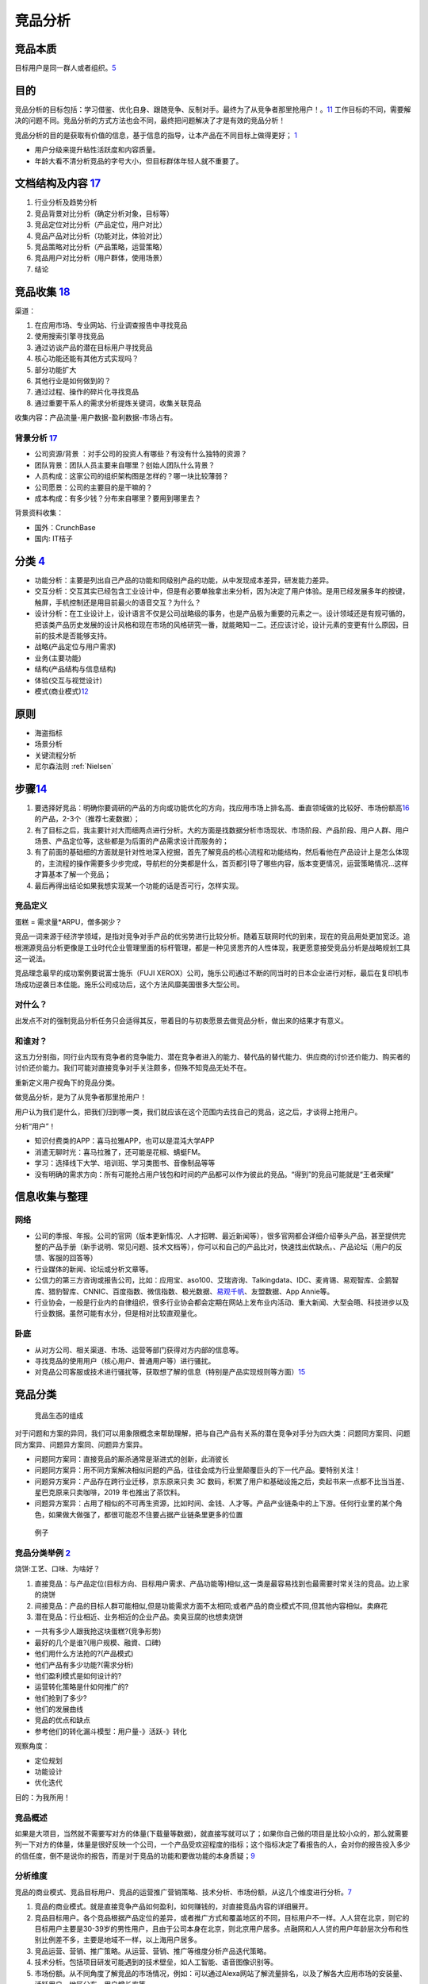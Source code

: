 
竞品分析
========

竞品本质
--------

目标用户是同一群人或者组织。\ `5 <https://weread.qq.com/web/reader/8d632bc07208ed1c8d697c4k9bf32f301f9bf31c7ff0a60>`__

目的
----

竞品分析的目标包括：学习借鉴、优化自身、跟随竞争、反制对手。最终为了从竞争者那里抢用户！。\ `11 <https://blog.csdn.net/weixin_45036344/article/details/103200505>`__
工作目标的不同，需要解决的问题不同。竞品分析的方式方法也会不同，最终把问题解决了才是有效的竞品分析！

竞品分析的目的是获取有价值的信息，基于信息的指导，让本产品在不同目标上做得更好；
`1 <http://www.woshipm.com/pmd/1842636.html>`__

-  用户分级来提升粘性活跃度和内容质量。
-  年龄大看不清分析竞品的字号大小，但目标群体年轻人就不重要了。

文档结构及内容 `17 <https://t.qidianla.com/1156575.html>`__
-----------------------------------------------------------

1. 行业分析及趋势分析
2. 竞品背景对比分析（确定分析对象，目标等）
3. 竞品定位对比分析（产品定位，用户对比）
4. 竞品产品对比分析（功能对比，体验对比）
5. 竞品策略对比分析（产品策略，运营策略）
6. 竞品用户对比分析（用户群体，使用场景）
7. 结论

竞品收集 `18 <https://www.inneed.club/articles/detail/87egz44akd>`__
--------------------------------------------------------------------

渠道：

1. 在应用市场、专业网站、行业调查报告中寻找竞品
2. 使用搜索引擎寻找竞品
3. 通过访谈产品的潜在目标用户寻找竞品
4. 核心功能还能有其他方式实现吗？
5. 部分功能扩大
6. 其他行业是如何做到的？
7. 通过过程、操作的碎片化寻找竞品
8. 通过重要干系人的需求分析提炼关键词，收集关联竞品

收集内容：产品流量-用户数据-盈利数据-市场占有。

背景分析 `17 <https://t.qidianla.com/1156575.html>`__
~~~~~~~~~~~~~~~~~~~~~~~~~~~~~~~~~~~~~~~~~~~~~~~~~~~~~

-  公司资源/背景 ：对手公司的投资人有哪些？有没有什么独特的资源？
-  团队背景：团队人员主要来自哪里？创始人团队什么背景？
-  人员构成：这家公司的组织架构图是怎样的？哪一块比较薄弱？
-  公司愿景：公司的主要目的是干嘛的？
-  成本构成：有多少钱？分布来自哪里？要用到哪里去？

背景资料收集：

-  国外：CrunchBase
-  国内: IT桔子

分类 `4 <https://www.zhihu.com/question/39005837/answer/167081923>`__
---------------------------------------------------------------------

-  功能分析：主要是列出自己产品的功能和同级别产品的功能，从中发现成本差异，研发能力差异。
-  交互分析：交互其实已经包含工业设计中，但是有必要单独拿出来分析，因为决定了用户体验。是用已经发展多年的按键，触屏，手机控制还是用目前最火的语音交互？为什么？
-  设计分析：在工业设计上，设计语言不仅是公司战略级的事务，也是产品极为重要的元素之一。设计领域还是有规可循的，把该类产品历史发展的设计风格和现在市场的风格研究一番，就能略知一二。还应该讨论，设计元素的变更有什么原因，目前的技术是否能够支持。

-  战略(产品定位与用户需求)
-  业务(主要功能)
-  结构(产品结构与信息结构)
-  体验(交互与视觉设计)
-  模式(商业模式)\ `12 <http://www.woshipm.com/pmd/1642415.html>`__

原则
----

-  海盗指标
-  场景分析
-  关键流程分析
-  尼尔森法则 :ref:`Nielsen`

步骤\ `14 <https://t.qidianla.com/1149667.html>`__
--------------------------------------------------

1. 要选择好竞品：明确你要调研的产品的方向或功能优化的方向，找应用市场上排名高、垂直领域做的比较好、市场份额高\ `16 <https://t.qidianla.com/1175640.html>`__\ 的产品，2-3个（推荐七麦数据）；
2. 有了目标之后，我主要针对大而细两点进行分析。大的方面是找数据分析市场现状、市场阶段、产品阶段、用户人群、用户场景、产品定位等，这些都是为后面的产品需求设计而服务的；
3. 有了前面的基础细的方面就是针对性地深入挖掘，首先了解竞品的核心流程和功能结构，然后看他在产品设计上是怎么体现的，主流程的操作需要多少步完成，导航栏的分类都是什么，首页都引导了哪些内容，版本变更情况，运营策略情况…这样才算基本了解一个竞品；
4. 最后再得出结论如果我想实现某一个功能的话是否可行，怎样实现。

竞品定义
~~~~~~~~

蛋糕 = 需求量*ARPU，僧多粥少？

竞品一词来源于经济学领域，是指对竞争对手产品的优劣势进行比较分析。随着互联网时代的到来，现在的竞品用处更加宽泛。追根溯源竞品分析更像是工业时代企业管理里面的标杆管理，都是一种见贤思齐的人性体现，我更愿意接受竞品分析是战略规划工具这一说法。

竞品理念最早的成功案例要说富士施乐（FUJI
XEROX）公司，施乐公司通过不断的同当时的日本企业进行对标，最后在复印机市场成功逆袭日本佳能。施乐公司成功后，这个方法风靡美国很多大型公司。

对什么？
~~~~~~~~

出发点不对的强制竞品分析任务只会适得其反，带着目的与初衷愿景去做竞品分析，做出来的结果才有意义。

和谁对？
~~~~~~~~

这五力分别指，同行业内现有竞争者的竞争能力、潜在竞争者进入的能力、替代品的替代能力、供应商的讨价还价能力、购买者的讨价还价能力。我们可能对直接竞争对手关注颇多，但殊不知竞品无处不在。

重新定义用户视角下的竞品分类。

做竞品分析，是为了从竞争者那里抢用户！

用户认为我们是什么，把我们归到哪一类，我们就应该在这个范围内去找自己的竞品，这之后，才谈得上抢用户。

分析“用户”！

-  知识付费类的APP：喜马拉雅APP，也可以是混沌大学APP
-  消遣无聊时光：喜马拉雅了，还可能是花椒、蜻蜓FM。
-  学习：选择线下大学、培训班、学习类图书、音像制品等等
-  没有明确的需求方向：所有可能抢占用户钱包和时间的产品都可以作为彼此的竞品。“得到”的竞品可能就是“王者荣耀”

信息收集与整理
--------------

网络
~~~~

-  公司的季报、年报。公司的官网（版本更新情况、人才招聘、最近新闻等），很多官网都会详细介绍拳头产品，甚至提供完整的产品手册（新手说明、常见问题、技术文档等），你可以和自己的产品比对，快速找出优缺点。、产品论坛（用户的反馈、客服的回答等）
-  行业媒体的新闻、论坛或分析文章等。
-  公信力的第三方咨询或报告公司，比如：应用宝、aso100、艾瑞咨询、Talkingdata、IDC、麦肯锡、易观智库、企鹅智库、猎豹智库、CNNIC、百度指数、微信指数、极光数据、\ `易观千帆 <https://qianfan.analysys.cn/>`__\ 、友盟数据、App
   Annie等。
-  行业协会，一般是行业内的自律组织，很多行业协会都会定期在网站上发布业内活动、重大新闻、大型会晤、科技进步以及行业数据。虽然可能有水分，但是相对比较直观量化。

卧底
~~~~

-  从对方公司、相关渠道、市场、运营等部门获得对方内部的信息等。
-  寻找竞品的使用用户（核心用户、普通用户等）进行骚扰。
-  对竞品公司客服或技术进行骚扰等，获取想了解的信息（特别是产品实现规则等方面）\ `15 <http://www.51pmexp.com/?p=62>`__

竞品分类
--------

.. figure:: ../img/goods_env.png

   竞品生态的组成

对于问题和方案的异同，我们可以用象限概念来帮助理解，把与自己产品有关系的潜在竞争对手分为四大类：问题同方案同、问题同方案异、问题异方案同、问题异方案异。

-  问题同方案同：直接竞品的厮杀通常是渐进式的创新，此消彼长
-  问题同方案异：用不同方案解决相似问题的产品，往往会成为行业里颠覆巨头的下一代产品。要特别关注！
-  问题异方案异：产品存在跨行业迁移，京东原来只卖 3C
   数码，积累了用户和基础设施之后，卖起书来一点都不比当当差、星巴克原来只卖咖啡，2019
   年也推出了茶饮料。
-  问题异方案异：占用了相似的不可再生资源，比如时间、金钱、人才等。产品产业链条中的上下游。任何行业里的某个角色，如果做大做强了，都很可能忍不住要占据产业链条里更多的位置

.. figure:: ../img/goods_env_eg.png

   例子

竞品分类举例 `2 <https://www.bilibili.com/video/BV1wz4y1y7sg?p=4>`__
~~~~~~~~~~~~~~~~~~~~~~~~~~~~~~~~~~~~~~~~~~~~~~~~~~~~~~~~~~~~~~~~~~~~

烧饼:工艺、口味、为啥好？

1. 直接竞品：与产品定位(目标方向、目标用户需求、产品功能等)相似,这一类是最容易找到也最需要时常关注的竞品。边上家的烧饼
2. 间接竞品：产品的目标人群可能相似,但是功能需求方面不太相同;或者产品的商业模式不同,但其他内容相似。卖麻花
3. 潜在竞品：行业相近、业务相近的企业产品。卖臭豆腐的也想卖烧饼

-  一共有多少人跟我抢这块蛋糕?(竞争形势)
-  最好的几个是谁?(用户规模、融資、口碑)
-  他们用什么方法抢的?(产品模式)
-  他们产品有多少功能?(需求分析)
-  他们盈利模式是如何设计的?
-  运营转化策略是什如何推广的?
-  他们抢到了多少?
-  他们的发展曲线
-  竞品的优点和缺点
-  参考他们的转化漏斗模型：用户量-》活跃-》转化

观察角度：

-  定位规划
-  功能设计
-  优化迭代

目的：为我所用！

竞品概述
~~~~~~~~

如果是大项目，当然就不需要写对方的体量(下载量等数据)，就直接写就可以了；如果你自己做的项目是比较小众的，那么就需要列一下对方的体量，体量是很好反映一个公司，一个产品受欢迎程度的指标；这个指标决定了看报告的人，会对你的报告投入多少的信任度，倒不是说你的报告，而是对于竞品的功能和要做功能的本身质疑；\ `9 <https://www.zhihu.com/question/23601989/answer/317794141>`__

分析维度
~~~~~~~~

竞品的商业模式、竞品目标用户、竞品的运营推广营销策略、技术分析、市场份额，从这几个维度进行分析。\ `7 <https://www.pianshen.com/article/89602055805/>`__

1. 竞品的商业模式。就是直接竞争产品如何盈利，如何赚钱的，对直接竞品内容的详细展开。
2. 竞品目标用户。各个竞品根据产品定位的差异，或者推广方式和覆盖地区的不同，目标用户不一样。人人贷在北京，则它的目标用户主要是30-39岁的男性用户，且由于公司本身在北京，则北京用户居多。点融网和人人贷的用户年龄层次分布和性别比例差不多，主要是地域不一样，以上海用户居多。
3. 竞品运营、营销、推广策略。从运营、营销、推广等维度分析产品迭代策略。
4. 技术分析。包括项目研发可能遇到的技术壁垒，如人工智能、语音图像识别等。
5. 市场份额。从不同角度了解竞品的市场情况，例如：可以通过Alexa网站了解流量排名，以及了解各大应用市场的安装量、活跃用户、地区分布、用户增长率等。

无竞品
------

绝大多数情况下，没有竞争对手是因为市场不存在、需求不存在。也可能是因为创业者把竞争对手理解得太狭隘了。

竞争对手不仅仅是那些很相似的产品，或者解决相似问题的产品，还包括整个行业生态，它们共同服务着我们的用户。

我们可以回顾用户生态的相关内容，结合对用户的理解，去了解更多的用户故事。了解用户每天在相关领域的各种所作所为、所思所想后，才能帮助我们更全面地发现竞品。

ToB的「无竞品」
~~~~~~~~~~~~~~~

即使市场上存在性质类似的产品，作为普通用户想访问和使用也不是那么容易

外部公开的相似ToB产品设计资料资料可能很少，但对内的话，如果稍微留心搜索寻找一下，是可以通过内网的论坛、云盘、设计交流站点、设计稿预览站点还有不定期举办的内部专业分享等，找到前人对于类似项目的设计文档与经验总结的，给自己的设计思路带来启发。

这些小的模块很多在我们熟悉的ToC产品里都能找到影子，具体到交互设计模式很多都是通用的

一边学、一边猜、一边悟，通过收集资料，不断分析拼凑自己的产品版图

竞品选择策略
------------

产品生命周期有所了解。主要包括四个发展阶段：导入期、成长期、成熟期和衰退期。

在品类不同的发展期间，用户对品类的认知是不一样的，对应的，竞品选择策略也是不一样的。

-  导入期:家用轿车是更快的马车、不用马拉的马车
-  成长期:A领导，竞品很可能还是马车。第二、第三抢领导品牌A
-  成熟期:沃尔沃代表安全，宝马代表驾驶的乐趣，可能还有消费者认为，日系品牌代表省油等等
-  衰退期:需求下降，换一个赛道，特性的创新

步骤
----

第一种刚起步,从0-1
~~~~~~~~~~~~~~~~~~

step1：找到优质竞品

行业热门、人气最旺、融资最多、最具特色

-  关键词,搜索:全部>只找最优秀的几个(前10)
-  行业调研过程中发现的优秀竞品
-  基础数据查找,进行筛选

step2：锁定核心竞品

step3：确认分析维度

-  产品不同、行业不同、业不同、产品关注点不同,你需要跟老大沟通的
-  产品概述(介绍这款产品的业务,公司背景)
-  产品模式(模式分析,优劣对比)
-  用户细分(用户模式,用户画像)
-  基本运营现状(用户量、日活月活、单量等指标)
-  盈利模式(讲清楚盈利情况,讲细,都多少种,多少钱,角色差异。运营的资金投入对比其他产品线得是否是公司的发展重心)
-  产品技术(技术是否前沿、对于用户迅速增加的压力承受能力、稳定性、技术框架等)
-  数据分析(包含盈利情况、推广情况、用户群体覆盖面、市场占有率，总注册用户量/装机量/转化率/用活/在线时长/等。)
-  核心业务流程、核心功能、亮点(点,要细节,要细节,要细节)

step4：横向对比分析

step5：借鉴与规避竞品分析总结,结合我们自身情况,可以吸收的

-  产品模式、用户细分、盈利模式、特色亮点也许是融资最多的
-  核心业务流程
-  核心功能
-  竞品总结(借鉴与规避)

规避竞品的问题 `6 <https://www.zhihu.com/pub/reader/119980992/chapter/1284104622898974720>`__
~~~~~~~~~~~~~~~~~~~~~~~~~~~~~~~~~~~~~~~~~~~~~~~~~~~~~~~~~~~~~~~~~~~~~~~~~~~~~~~~~~~~~~~~~~~~~

竞品遇到的问题是真真切切存在的，如果产品经理不认真地对待和规避，那么最终自己一定也会遇到这些问题。对于一款新产品来说，任何问题可能都会造成至少
10 万元的损失，更别提其他的时间成本、机会成本了。

1. 团队和产品不匹配：凭什么能够在自己不熟悉的项目里输出自己的价值。
2. 只谈情怀，不谈收入：需要去预算收益，收入有安全感，才有希望。
3. 步子迈得太大：围绕一个更细分的市场去搭建，通过一个小的点来切入。形成了绝对的竞争壁垒。
4. 无法满足用户的需求：社交因为关系链本身无法迁移。

方法
----

Base+Solution分析法
~~~~~~~~~~~~~~~~~~~

Base:目标用户是什么？目标用户的核心需求是什么？通过什么解决方案能够满足？同其他产品相比，解决方案有什么差异化和卖点？如何推广营销？市场效果如何？

Solution:解决方案如何实现？还有多少空间？陌生用户进来如何使用？信息组织、交互如何？为什么要这么做？是否符合用户预期？配色、UI是否符合用户审美？用户会在哪里困惑？用户打开产品的频率如何？用户是否会向他人推荐产品？

比较硏究法
~~~~~~~~~~

设定目标,将同类功能模块或外观细节编组作表,根据比较结果作进一步分析

Yes/No法
~~~~~~~~

主要适用于功能层面，简单来说就是将功能点全盘罗列出，具有该功能点的产品A便标记为“Yes”，没有该功能点的B产品标记为“No”，通过比对可以清晰地了解功能点上产品间的异同。

评分法
~~~~~~

用硏工作中常用:通常适用于定量研究的问卷调研中,即给出1-5分的区间,根据产品中的某一方面或某点进行打分\ `20 <https://www.bilibili.com/video/BV1xs411p7Rm?p=4>`__

不同阶段的竞品分析
------------------

产品定位规划阶段
~~~~~~~~~~~~~~~~

要解决的问题是:

-  定位分析:产品的目标用户、需求是否刚需高频、解决了什么问题，我们要怎么做?
-  如何来做才能赚到更多的钱?
-  如何比竞品做的更好?

了解竞品是怎么做的?
主要包含,用户细分,产品定位产品模式,业务模型,盈利模型,付费的转化漏斗模型等等。

产品设计阶段
~~~~~~~~~~~~

-  我们的产品如何设计?
-  业务流程是什么?
-  都有那些功能?满足了用户什么核心需求？效果？改进方法？\ `19 <https://zhuanlan.zhihu.com/p/351896990>`__
-  功能逻辑的细节是什么?
-  视觉分析:整体色调如何?各图标设计的好坏
-  交互设计分析:导航路径、主要功能的触达率等

这个阶段的竞品分析,更关注的是,以上这些内容竞品是怎么做的?

产品的优化迭代阶段
~~~~~~~~~~~~~~~~~~

任何竞品分析都不可能是静态的,整个市场在变动,分析也应该长期保持更新：

1. 我们的产品存在哪些问题?
2. 如何优化改进?
3. 可以通过数据分析,并与竞品进行对比分析来，发现自身的问题
4. 运营分析：运营活动、其效果质量
   `19 <https://zhuanlan.zhihu.com/p/351896990>`__

根据产品的问题确定竞品分析的方式和内容

实际
----

.. figure:: ../img/good_analysis_mindmap.png

   竞品分析报告基本结构

不建议大家去网上看那些动辄几十页的竞品分析，找来各种不靠谱的数据，要知道绝大多数可以被网络上搜到的行业、某个App的下载量数据，基本都是假的。

不要去反推某个大厂App的前一个功能是怎么做的，因为这个真没有任何技术含金量，自嗨式的炫技，既成的事实，自然不会锻炼到产品经理的思考能力。\ `8 <https://zhuanlan.zhihu.com/p/69502665>`__

几乎很少去做一整个APP的竞品分析，也从来没有使用《用户体验要素》里头讲的战略层、范围层等理论去进行分析(知乎上关于如何找到产品实习工作的帖子，教大家用这样的方法写竞品，其实是错的)。

因为在实际的工作中，做的人和看得人都是行业内从业者，对于市场盘子，竞品的体量心里大体都有个数，而时间都很宝贵，在大力倡导MVP(敏捷开发)的移动时代，每个版本的迭代一般也就一两个核心功能，所以一般竞品分析，我们就只做一两个核心功能的竞品分析就可以了。\ `9 <https://www.zhihu.com/question/23601989/answer/317794141>`__

内容产品如何防盗版 `5 <https://weread.qq.com/web/reader/8d632bc07208ed1c8d697c4k9bf32f301f9bf31c7ff0a60>`__
~~~~~~~~~~~~~~~~~~~~~~~~~~~~~~~~~~~~~~~~~~~~~~~~~~~~~~~~~~~~~~~~~~~~~~~~~~~~~~~~~~~~~~~~~~~~~~~~~~~~~~~~~~~

盗版也属于广义竞品的范畴。

-  官方上场：版权方主动放出部分内容，占领流量入口，让想找盗版的人找不到盗版内容。
-  变目的为手段：随着盗版资源在市场上的传播，咨询业务也在无形中扩大了影响力。
-  产品本身创新：拉大盗版与正版的价值差距，给正版用户提供更多的增值服务。

实际工作示例
~~~~~~~~~~~~

.. figure:: ../img/goods_analysis_catalog.png

   竞品分析目录\ `13 <https://t.qidianla.com/1130052.html>`__

-  `产品经理如何进行竞品分析？ - 留几手的回答 -
   知乎 <https://www.zhihu.com/question/23601989/answer/810093405>`__
-  `饿了么、美团外卖、百度外卖竞品分析by十三 <https://www.jianshu.com/p/a49663820163>`__
-  `生鲜电商APP竞品分析-盒马鲜生VS叮咚买菜 <https://t.qidianla.com/1175887.html>`__
-  `人人都是产品经理、PMCAFF竞品分析 <https://t.qidianla.com/1156403.html>`__
-  `Soul、探探竞品分析 <https://www.inneed.club/articles/detail/39wg4zr0qo>`__

TODO:
https://www.bilibili.com/video/BV17i4y1A7Vy?from=search&seid=16621622000064393038
